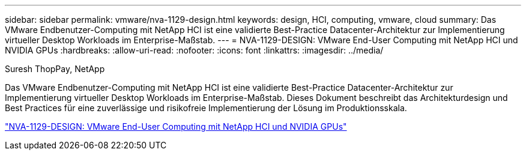 ---
sidebar: sidebar 
permalink: vmware/nva-1129-design.html 
keywords: design, HCI, computing, vmware, cloud 
summary: Das VMware Endbenutzer-Computing mit NetApp HCI ist eine validierte Best-Practice Datacenter-Architektur zur Implementierung virtueller Desktop Workloads im Enterprise-Maßstab. 
---
= NVA-1129-DESIGN: VMware End-User Computing mit NetApp HCI und NVIDIA GPUs
:hardbreaks:
:allow-uri-read: 
:nofooter: 
:icons: font
:linkattrs: 
:imagesdir: ../media/


Suresh ThopPay, NetApp

[role="lead"]
Das VMware Endbenutzer-Computing mit NetApp HCI ist eine validierte Best-Practice Datacenter-Architektur zur Implementierung virtueller Desktop Workloads im Enterprise-Maßstab. Dieses Dokument beschreibt das Architekturdesign und Best Practices für eine zuverlässige und risikofreie Implementierung der Lösung im Produktionsskala.

link:https://www.netapp.com/pdf.html?item=/media/7121-nva1132designpdf.pdf["NVA-1129-DESIGN: VMware End-User Computing mit NetApp HCI und NVIDIA GPUs"^]
